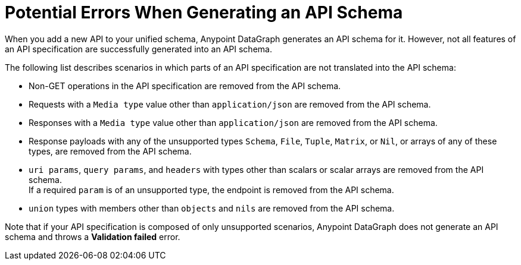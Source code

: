 = Potential Errors When Generating an API Schema

When you add a new API to your unified schema, Anypoint DataGraph generates an API schema for it. However, not all features of an API specification are successfully generated into an API schema.

The following list describes scenarios in which parts of an API specification are not translated into the API schema:

* Non-GET operations in the API specification are removed from the API schema.
* Requests with a `Media type` value other than `application/json` are removed from the API schema.
* Responses with a `Media type` value other than `application/json` are removed from the API schema.
* Response payloads with any of the unsupported types `Schema`, `File`, `Tuple`, `Matrix`, or `Nil`, or arrays of any of these types, are removed from the API schema.
* `uri params`, `query params`, and `headers` with types other than scalars or scalar arrays are removed from the API schema. +
If a required `param` is of an unsupported type, the endpoint is removed from the API schema.
* `union` types with members other than `objects` and `nils` are removed from the API schema.

Note that if your API specification is composed of only unsupported scenarios, Anypoint DataGraph does not generate an API schema and throws a *Validation failed* error.

